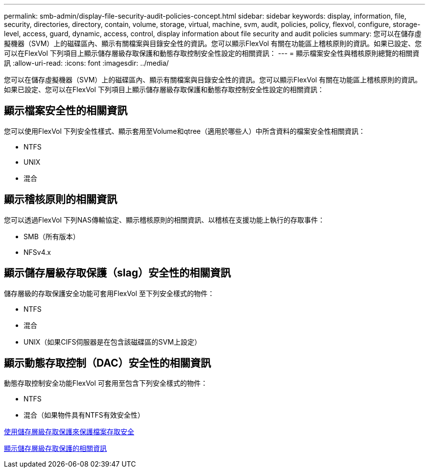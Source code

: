 ---
permalink: smb-admin/display-file-security-audit-policies-concept.html 
sidebar: sidebar 
keywords: display, information, file, security, directories, directory, contain, volume, storage, virtual, machine, svm, audit, policies, policy, flexvol, configure, storage-level, access, guard, dynamic, access, control, display information about file security and audit policies 
summary: 您可以在儲存虛擬機器（SVM）上的磁碟區內、顯示有關檔案與目錄安全性的資訊。您可以顯示FlexVol 有關在功能區上稽核原則的資訊。如果已設定、您可以在FlexVol 下列項目上顯示儲存層級存取保護和動態存取控制安全性設定的相關資訊： 
---
= 顯示檔案安全性與稽核原則總覽的相關資訊
:allow-uri-read: 
:icons: font
:imagesdir: ../media/


[role="lead"]
您可以在儲存虛擬機器（SVM）上的磁碟區內、顯示有關檔案與目錄安全性的資訊。您可以顯示FlexVol 有關在功能區上稽核原則的資訊。如果已設定、您可以在FlexVol 下列項目上顯示儲存層級存取保護和動態存取控制安全性設定的相關資訊：



== 顯示檔案安全性的相關資訊

您可以使用FlexVol 下列安全性樣式、顯示套用至Volume和qtree（適用於哪些人）中所含資料的檔案安全性相關資訊：

* NTFS
* UNIX
* 混合




== 顯示稽核原則的相關資訊

您可以透過FlexVol 下列NAS傳輸協定、顯示稽核原則的相關資訊、以稽核在支援功能上執行的存取事件：

* SMB（所有版本）
* NFSv4.x




== 顯示儲存層級存取保護（slag）安全性的相關資訊

儲存層級的存取保護安全功能可套用FlexVol 至下列安全樣式的物件：

* NTFS
* 混合
* UNIX（如果CIFS伺服器是在包含該磁碟區的SVM上設定）




== 顯示動態存取控制（DAC）安全性的相關資訊

動態存取控制安全功能FlexVol 可套用至包含下列安全樣式的物件：

* NTFS
* 混合（如果物件具有NTFS有效安全性）


xref:secure-file-access-storage-level-access-guard-concept.adoc[使用儲存層級存取保護來保護檔案存取安全]

xref:display-storage-level-access-guard-task.adoc[顯示儲存層級存取保護的相關資訊]
